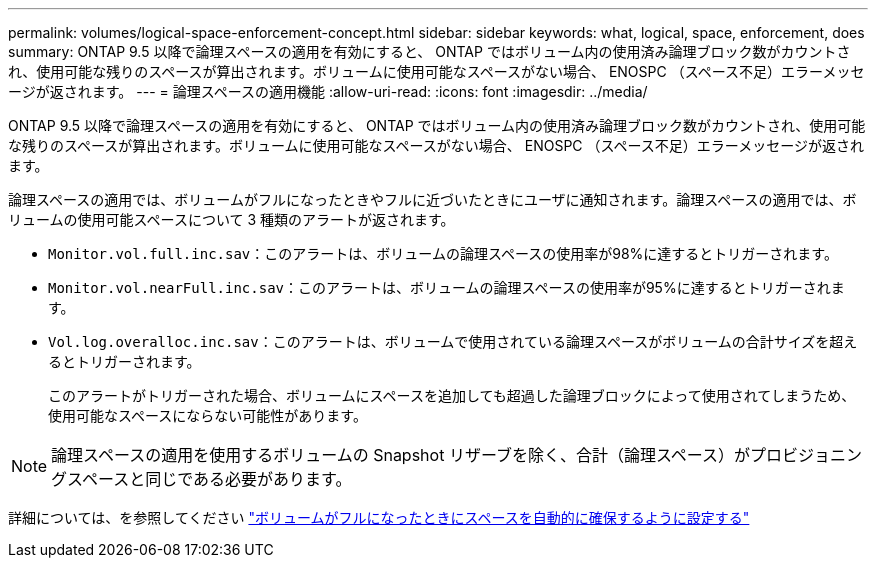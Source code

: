 ---
permalink: volumes/logical-space-enforcement-concept.html 
sidebar: sidebar 
keywords: what, logical, space, enforcement, does 
summary: ONTAP 9.5 以降で論理スペースの適用を有効にすると、 ONTAP ではボリューム内の使用済み論理ブロック数がカウントされ、使用可能な残りのスペースが算出されます。ボリュームに使用可能なスペースがない場合、 ENOSPC （スペース不足）エラーメッセージが返されます。 
---
= 論理スペースの適用機能
:allow-uri-read: 
:icons: font
:imagesdir: ../media/


[role="lead"]
ONTAP 9.5 以降で論理スペースの適用を有効にすると、 ONTAP ではボリューム内の使用済み論理ブロック数がカウントされ、使用可能な残りのスペースが算出されます。ボリュームに使用可能なスペースがない場合、 ENOSPC （スペース不足）エラーメッセージが返されます。

論理スペースの適用では、ボリュームがフルになったときやフルに近づいたときにユーザに通知されます。論理スペースの適用では、ボリュームの使用可能スペースについて 3 種類のアラートが返されます。

* `Monitor.vol.full.inc.sav`：このアラートは、ボリュームの論理スペースの使用率が98%に達するとトリガーされます。
* `Monitor.vol.nearFull.inc.sav`：このアラートは、ボリュームの論理スペースの使用率が95%に達するとトリガーされます。
* `Vol.log.overalloc.inc.sav`：このアラートは、ボリュームで使用されている論理スペースがボリュームの合計サイズを超えるとトリガーされます。
+
このアラートがトリガーされた場合、ボリュームにスペースを追加しても超過した論理ブロックによって使用されてしまうため、使用可能なスペースにならない可能性があります。



[NOTE]
====
論理スペースの適用を使用するボリュームの Snapshot リザーブを除く、合計（論理スペース）がプロビジョニングスペースと同じである必要があります。

====
詳細については、を参照してください http://docs.netapp.com/ontap-9/topic/com.netapp.doc.dot-cm-vsmg/configure-automatic-provide-space-when-full-task.html["ボリュームがフルになったときにスペースを自動的に確保するように設定する"]

